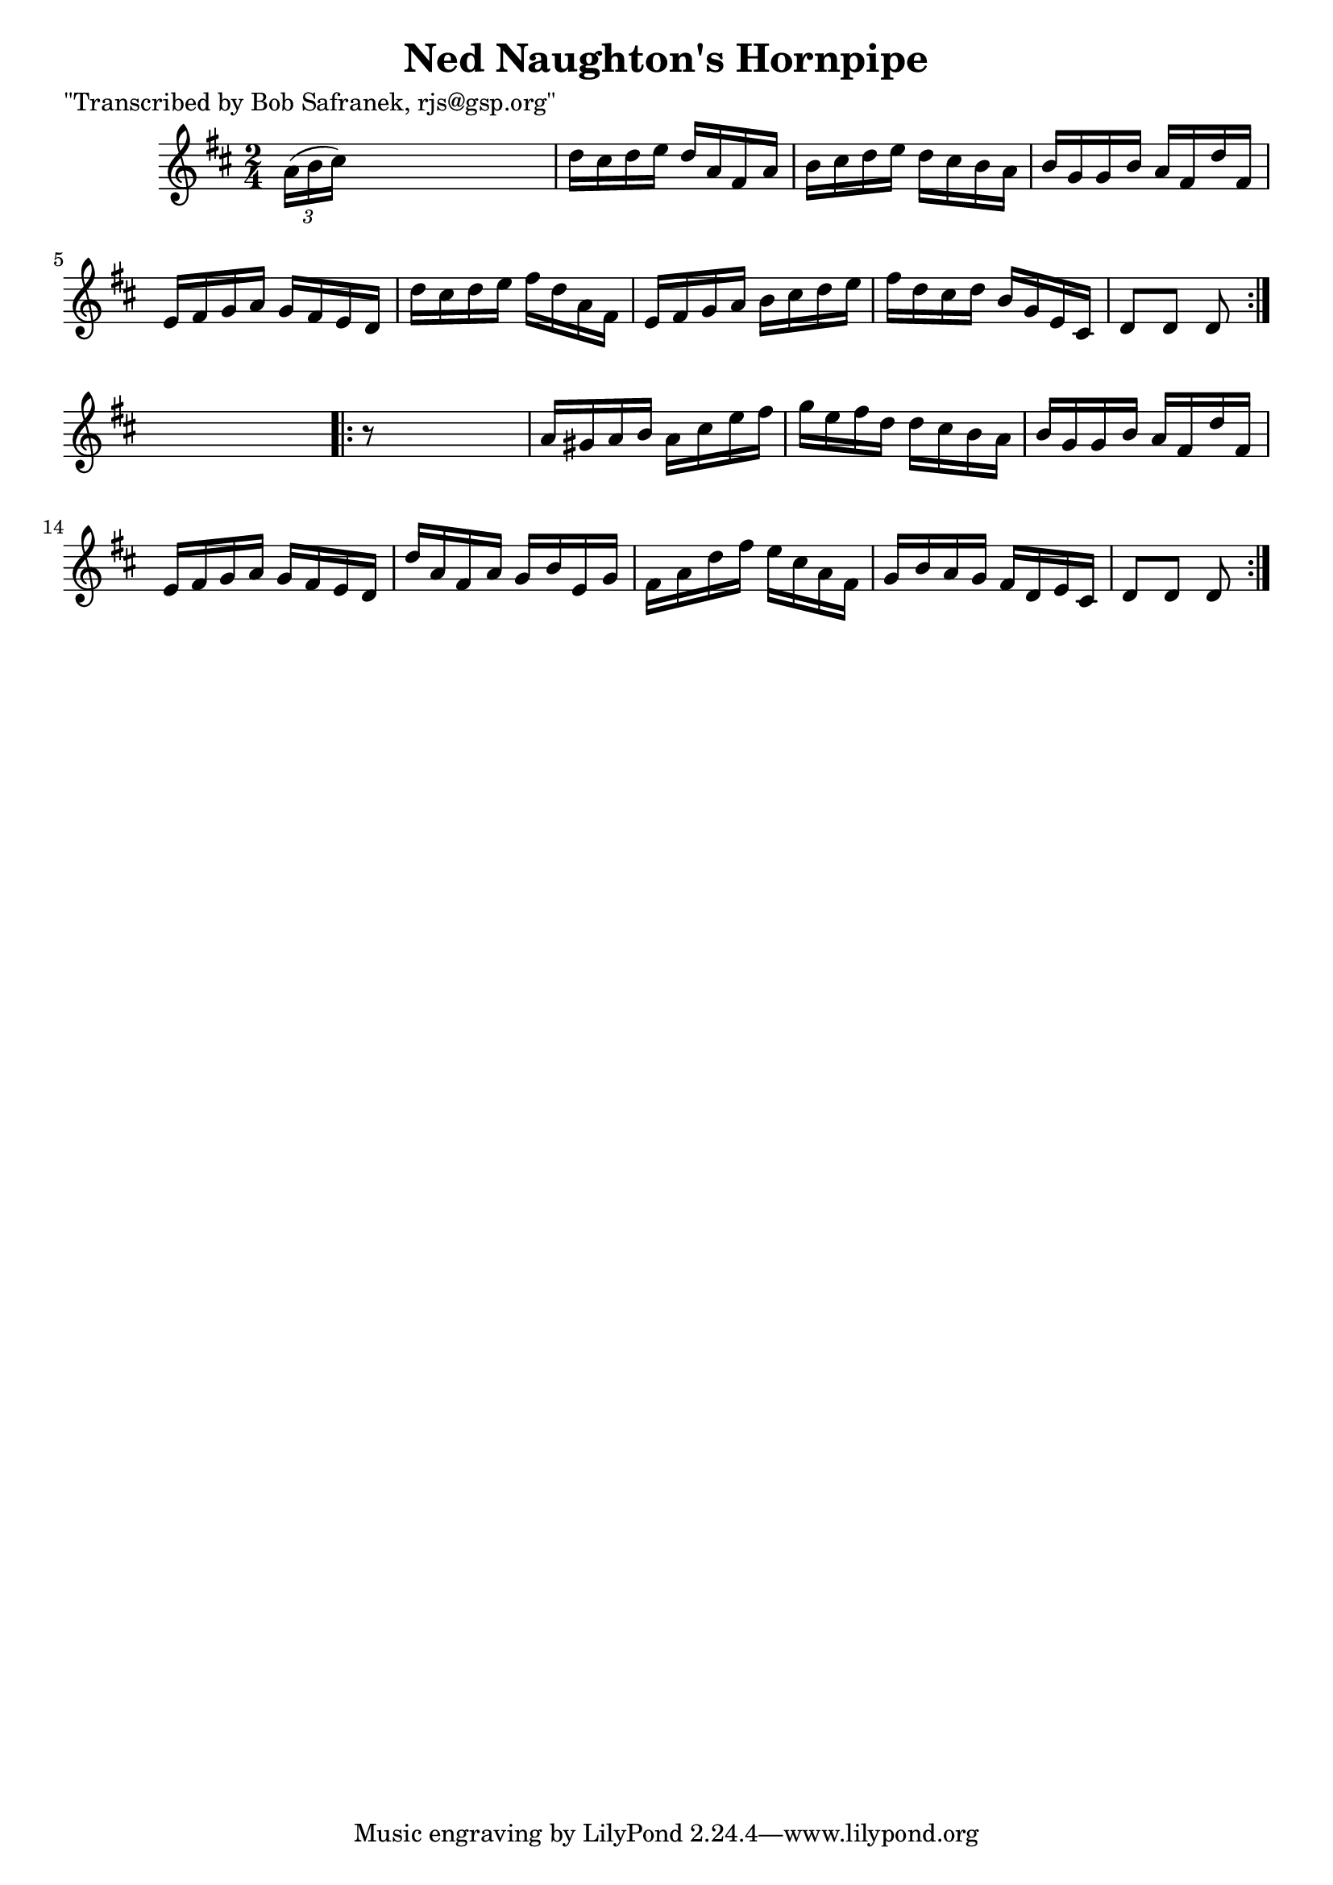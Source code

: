 
\version "2.16.2"
% automatically converted by musicxml2ly from xml/1744_bs.xml

%% additional definitions required by the score:
\language "english"


\header {
    poet = "\"Transcribed by Bob Safranek, rjs@gsp.org\""
    encoder = "abc2xml version 63"
    encodingdate = "2015-01-25"
    title = "Ned Naughton's Hornpipe"
    }

\layout {
    \context { \Score
        autoBeaming = ##f
        }
    }
PartPOneVoiceOne =  \relative a' {
    \repeat volta 2 {
        \key d \major \time 2/4 \times 2/3 {
            a16 ( [ b16 cs16 ) ] }
        s4. | % 2
        d16 [ cs16 d16 e16 ] d16 [ a16 fs16 a16 ] | % 3
        b16 [ cs16 d16 e16 ] d16 [ cs16 b16 a16 ] | % 4
        b16 [ g16 g16 b16 ] a16 [ fs16 d'16 fs,16 ] | % 5
        e16 [ fs16 g16 a16 ] g16 [ fs16 e16 d16 ] | % 6
        d'16 [ cs16 d16 e16 ] fs16 [ d16 a16 fs16 ] | % 7
        e16 [ fs16 g16 a16 ] b16 [ cs16 d16 e16 ] | % 8
        fs16 [ d16 cs16 d16 ] b16 [ g16 e16 cs16 ] | % 9
        d8 [ d8 ] d8 }
    s8 \repeat volta 2 {
        | \barNumberCheck #10
        r8 s4. | % 11
        a'16 [ gs16 a16 b16 ] a16 [ cs16 e16 fs16 ] | % 12
        g16 [ e16 fs16 d16 ] d16 [ cs16 b16 a16 ] | % 13
        b16 [ g16 g16 b16 ] a16 [ fs16 d'16 fs,16 ] | % 14
        e16 [ fs16 g16 a16 ] g16 [ fs16 e16 d16 ] | % 15
        d'16 [ a16 fs16 a16 ] g16 [ b16 e,16 g16 ] | % 16
        fs16 [ a16 d16 fs16 ] e16 [ cs16 a16 fs16 ] | % 17
        g16 [ b16 a16 g16 ] fs16 [ d16 e16 cs16 ] | % 18
        d8 [ d8 ] d8 }
    }


% The score definition
\score {
    <<
        \new Staff <<
            \context Staff << 
                \context Voice = "PartPOneVoiceOne" { \PartPOneVoiceOne }
                >>
            >>
        
        >>
    \layout {}
    % To create MIDI output, uncomment the following line:
    %  \midi {}
    }

